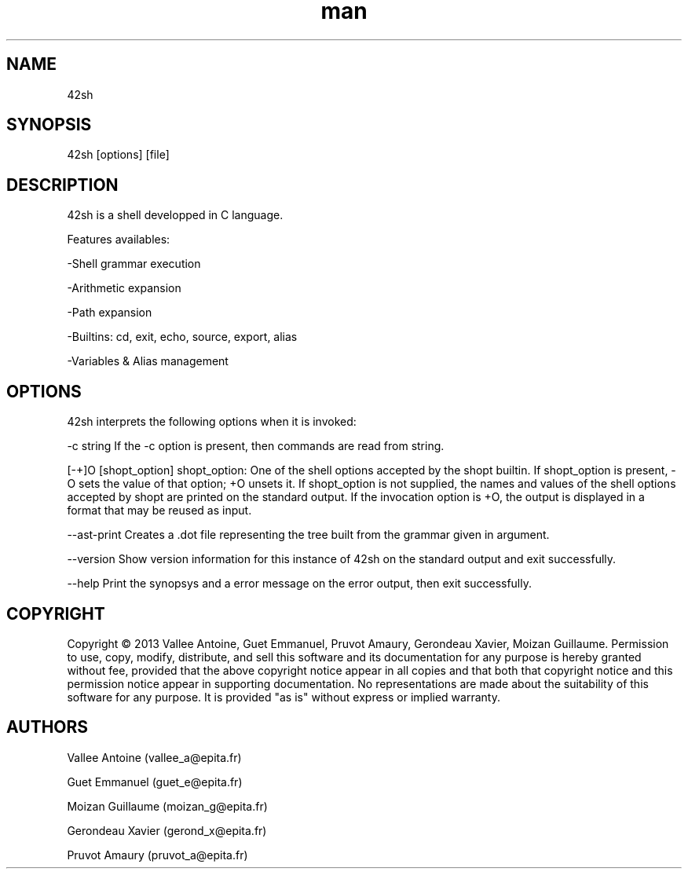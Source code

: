 .\" Manpage 42sh
.\" Contact vallee_a@epita.fr
.TH man 1 "30 November 2013" "1.0" "42sh Man Page"
.SH NAME
42sh
.SH SYNOPSIS
42sh [options] [file]
.SH DESCRIPTION
42sh is a shell developped in C language.

Features availables:

-Shell grammar execution

-Arithmetic expansion

-Path expansion

-Builtins: cd, exit, echo, source, export, alias

-Variables & Alias management

.SH OPTIONS
42sh interprets the following options when it is invoked:

-c string If the -c option is present, then commands are read from string.

[-+]O [shopt_option]\n
shopt_option: One of the shell options accepted by the shopt builtin.
If shopt_option is present, -O sets the value of that option; +O unsets it.
If shopt_option is not supplied, the names and values of the shell options accepted by shopt are printed on the standard output.
If the invocation option is +O, the output is displayed in a format that may be reused as input.

--ast-print Creates a .dot file representing the tree built from the grammar given in argument.

--version Show version information for this instance of 42sh on the standard output and exit successfully.

--help Print the synopsys and a error message on the error output, then exit successfully.

.SH COPYRIGHT
Copyright © 2013 Vallee Antoine, Guet Emmanuel, Pruvot Amaury, Gerondeau Xavier, Moizan Guillaume. Permission to use, copy, modify, distribute, and sell this software and its documentation for any purpose is hereby granted without fee, provided that the above copyright notice appear in all copies and that both that copyright notice and this permission notice appear in supporting documentation. No representations are made about the suitability of this software for any purpose. It is provided "as is" without express or implied warranty.
.SH AUTHORS
Vallee Antoine (vallee_a@epita.fr)

Guet Emmanuel (guet_e@epita.fr)

Moizan Guillaume (moizan_g@epita.fr)

Gerondeau Xavier (gerond_x@epita.fr)

Pruvot Amaury (pruvot_a@epita.fr)
